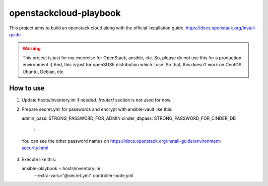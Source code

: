 openstackcloud-playbook
=======================

This project aims to build an openstack cloud along with the official
installation guide. https://docs.openstack.org/install-guide

.. WARNING::
   This project is just for my excercise for OpenStack, ansible, etc.
   So, please do not use this for a production environment :)
   And, this is just for openSUSE distribution which I use. So that,
   this doesn't work on CentOS, Ubuntu, Debian, etc.

How to use
----------

1. Update hosts/inventory.ini if needed. `[router]` section is not used
   for now.
2. Prepare secret.yml for passwords and encrypt with ansible-vault like this::

   admin_pass: STRONG_PASSWORD_FOR_ADMIN
   cinder_dbpass: STRONG_PASSWORD_FOR_CINDER_DB
    :

  You can see the other password names on
  https://docs.openstack.org/install-guide/environment-security.html

3. Execute like this::

   ansible-playbook -i hosts/inventory.ini \
     --extra-vars="@secret.yml" \
     controller-node.yml
